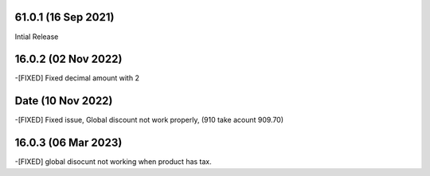 61.0.1 (16 Sep 2021)
-------------------------
Intial Release

16.0.2 (02 Nov 2022)
------------------------
-[FIXED] Fixed decimal amount with 2 

Date (10 Nov 2022)
-----------------------
-[FIXED] Fixed issue, Global discount not work properly, (910 take acount 909.70)

16.0.3 (06 Mar 2023)
--------------------------
-[FIXED] global disocunt not working when product has tax.